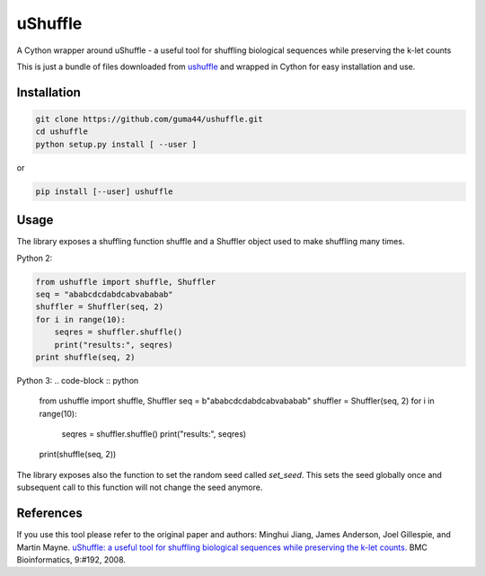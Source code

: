 uShuffle
========

.. image:: https://img.shields.io/pypi/v/ushuffle.svg
        :target: https://pypi.python.org/pypi/ushuffle

A Cython wrapper around uShuffle - a useful tool for shuffling biological sequences while preserving the k-let counts

This is just a bundle of files downloaded from `ushuffle <http://digital.cs.usu.edu/~mjiang/ushuffle/>`_
and wrapped in Cython for easy installation and use.

Installation
------------

.. code-block :: bash

    git clone https://github.com/guma44/ushuffle.git
    cd ushuffle
    python setup.py install [ --user ]

or

.. code-block :: bash

    pip install [--user] ushuffle

Usage
-----

The library exposes a shuffling function shuffle and a Shuffler object used to
make shuffling many times.

Python 2:

.. code-block :: python

    from ushuffle import shuffle, Shuffler
    seq = "ababcdcdabdcabvababab"
    shuffler = Shuffler(seq, 2)
    for i in range(10):
        seqres = shuffler.shuffle()
        print("results:", seqres)
    print shuffle(seq, 2)

Python 3:
.. code-block :: python

    from ushuffle import shuffle, Shuffler
    seq = b"ababcdcdabdcabvababab"
    shuffler = Shuffler(seq, 2)
    for i in range(10):
        seqres = shuffler.shuffle()
        print("results:", seqres)
    print(shuffle(seq, 2))

The library exposes also the function to set the random seed called `set_seed`.
This sets the seed globally once and subsequent call to this function will not
change the seed anymore.

References
----------

If you use this tool please refer to the original paper and authors:
Minghui Jiang, James Anderson, Joel Gillespie, and Martin Mayne. `uShuffle: a useful tool for shuffling biological sequences while preserving the k-let counts. <http://bmcbioinformatics.biomedcentral.com/articles/10.1186/1471-2105-9-192>`_ BMC Bioinformatics, 9:#192, 2008.

